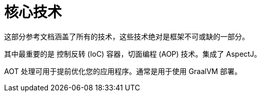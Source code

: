 [[today-core]]
= 核心技术

这部分参考文档涵盖了所有的技术，这些技术绝对是框架不可或缺的一部分。

其中最重要的是 控制反转 (IoC) 容器，切面编程 (AOP) 技术。集成了 AspectJ。

AOT 处理可用于提前优化您的应用程序。通常是用于使用 GraalVM 部署。

